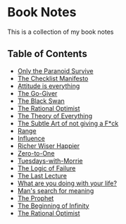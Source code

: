 * Book Notes
This is a collection of my book notes

** Table of Contents
- [[/only-the-paranoid-survive.md][Only the Paranoid Survive]]
- [[/the-checklist-manifesto.md][The Checklist Manifesto]]
- [[/attitude-is-everything.md][Attitude is everything]]
- [[/go-giver.md][The Go-Giver]]
- [[/black-swan.md][The Black Swan]]
- [[/rational-optimist.md][The Rational Optimist]]
- [[/theory-of-everything.md][The Theory of Everything]]
- [[/subtle-art-of-not-giving-f*ck.md][The Subtle Art of not giving a F*ck]]
- [[/range.md][Range]]
- [[/influence.md][Influence]]
- [[/richer-wiser-happier.md][Richer Wiser Happier]]
- [[/zero-to-one.md][Zero-to-One]]
- [[/tuesdays-with-morrie.md][Tuesdays-with-Morrie]]
- [[/logic-of-failure.md][The Logic of Failure]]
- [[/last-lecture.md][The Last Lecture]]
- [[/what-are-you-doing-with-your-life.md][What are you doing with your life?]]
- [[/mans-search-for-meaning.md][Man's search for meaning]]
- [[/the-prophet.org][The Prophet]]
- [[/the-beginning-of-infinity.org][The Beginning of Infinity]]
- [[/the-rational-optimist.md][The Rational Optimist]]
